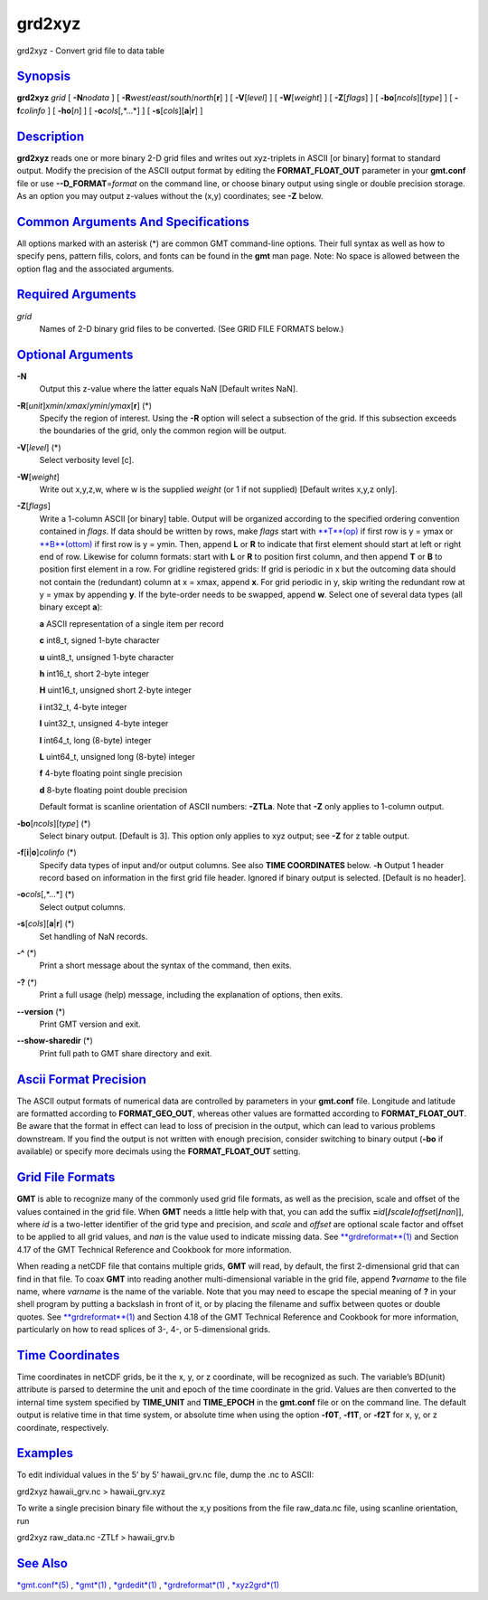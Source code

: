 *******
grd2xyz
*******

grd2xyz - Convert grid file to data table

`Synopsis <#toc1>`_
-------------------

**grd2xyz** *grid* [ **-N**\ *nodata* ] [
**-R**\ *west*/*east*/*south*/*north*\ [**r**\ ] ] [ **-V**\ [*level*\ ]
] [ **-W**\ [*weight*\ ] ] [ **-Z**\ [*flags*\ ] ] [
**-bo**\ [*ncols*\ ][*type*\ ] ] [ **-f**\ *colinfo* ] [
**-ho**\ [*n*\ ] ] [ **-o**\ *cols*\ [,*...*] ] [
**-s**\ [*cols*\ ][\ **a**\ \|\ **r**] ]

`Description <#toc2>`_
----------------------

**grd2xyz** reads one or more binary 2-D grid files and writes out
xyz-triplets in ASCII [or binary] format to standard output. Modify the
precision of the ASCII output format by editing the
**FORMAT\_FLOAT\_OUT** parameter in your **gmt.conf** file or use
**--D\_FORMAT**\ =\ *format* on the command line, or choose binary
output using single or double precision storage. As an option you may
output z-values without the (x,y) coordinates; see **-Z** below.

`Common Arguments And Specifications <#toc3>`_
----------------------------------------------

All options marked with an asterisk (\*) are common GMT command-line
options. Their full syntax as well as how to specify pens, pattern
fills, colors, and fonts can be found in the **gmt** man page. Note: No
space is allowed between the option flag and the associated arguments.

`Required Arguments <#toc4>`_
-----------------------------

*grid*
    Names of 2-D binary grid files to be converted. (See GRID FILE
    FORMATS below.)

`Optional Arguments <#toc5>`_
-----------------------------

**-N**
    Output this z-value where the latter equals NaN [Default writes
    NaN].
**-R**\ [*unit*\ ]\ *xmin*/*xmax*/*ymin*/*ymax*\ [**r**\ ] (\*)
    Specify the region of interest. Using the **-R** option will select
    a subsection of the grid. If this subsection exceeds the boundaries
    of the grid, only the common region will be output.
**-V**\ [*level*\ ] (\*)
    Select verbosity level [c].
**-W**\ [*weight*\ ]
    Write out x,y,z,w, where w is the supplied *weight* (or 1 if not
    supplied) [Default writes x,y,z only].
**-Z**\ [*flags*\ ]
    Write a 1-column ASCII [or binary] table. Output will be organized
    according to the specified ordering convention contained in *flags*.
    If data should be written by rows, make *flags* start with
    `**T**\ (op) <T.op.html>`_ if first row is y = ymax or
    `**B**\ (ottom) <B.ottom.html>`_ if first row is y = ymin. Then,
    append **L** or **R** to indicate that first element should start at
    left or right end of row. Likewise for column formats: start with
    **L** or **R** to position first column, and then append **T** or
    **B** to position first element in a row. For gridline registered
    grids: If grid is periodic in x but the outcoming data should not
    contain the (redundant) column at x = xmax, append **x**. For grid
    periodic in y, skip writing the redundant row at y = ymax by
    appending **y**. If the byte-order needs to be swapped, append
    **w**. Select one of several data types (all binary except **a**):

    **a** ASCII representation of a single item per record

    **c** int8\_t, signed 1-byte character

    **u** uint8\_t, unsigned 1-byte character

    **h** int16\_t, short 2-byte integer

    **H** uint16\_t, unsigned short 2-byte integer

    **i** int32\_t, 4-byte integer

    **I** uint32\_t, unsigned 4-byte integer

    **l** int64\_t, long (8-byte) integer

    **L** uint64\_t, unsigned long (8-byte) integer

    **f** 4-byte floating point single precision

    **d** 8-byte floating point double precision

    Default format is scanline orientation of ASCII numbers: **-ZTLa**.
    Note that **-Z** only applies to 1-column output.

**-bo**\ [*ncols*\ ][*type*\ ] (\*)
    Select binary output. [Default is 3]. This option only applies to
    xyz output; see **-Z** for z table output.
**-f**\ [**i**\ \|\ **o**]\ *colinfo* (\*)
    Specify data types of input and/or output columns. See also **TIME
    COORDINATES** below. **-h** Output 1 header record based on
    information in the first grid file header. Ignored if binary output
    is selected. [Default is no header].
**-o**\ *cols*\ [,*...*] (\*)
    Select output columns.
**-s**\ [*cols*\ ][\ **a**\ \|\ **r**] (\*)
    Set handling of NaN records.
**-^** (\*)
    Print a short message about the syntax of the command, then exits.
**-?** (\*)
    Print a full usage (help) message, including the explanation of
    options, then exits.
**--version** (\*)
    Print GMT version and exit.
**--show-sharedir** (\*)
    Print full path to GMT share directory and exit.

`Ascii Format Precision <#toc6>`_
---------------------------------

The ASCII output formats of numerical data are controlled by parameters
in your **gmt.conf** file. Longitude and latitude are formatted
according to **FORMAT\_GEO\_OUT**, whereas other values are formatted
according to **FORMAT\_FLOAT\_OUT**. Be aware that the format in effect
can lead to loss of precision in the output, which can lead to various
problems downstream. If you find the output is not written with enough
precision, consider switching to binary output (**-bo** if available) or
specify more decimals using the **FORMAT\_FLOAT\_OUT** setting.

`Grid File Formats <#toc7>`_
----------------------------

**GMT** is able to recognize many of the commonly used grid file
formats, as well as the precision, scale and offset of the values
contained in the grid file. When **GMT** needs a little help with that,
you can add the suffix
**=**\ *id*\ [**/**\ *scale*\ **/**\ *offset*\ [**/**\ *nan*]], where
*id* is a two-letter identifier of the grid type and precision, and
*scale* and *offset* are optional scale factor and offset to be applied
to all grid values, and *nan* is the value used to indicate missing
data. See `**grdreformat**\ (1) <grdreformat.html>`_ and Section 4.17 of
the GMT Technical Reference and Cookbook for more information.

When reading a netCDF file that contains multiple grids, **GMT** will
read, by default, the first 2-dimensional grid that can find in that
file. To coax **GMT** into reading another multi-dimensional variable in
the grid file, append **?**\ *varname* to the file name, where *varname*
is the name of the variable. Note that you may need to escape the
special meaning of **?** in your shell program by putting a backslash in
front of it, or by placing the filename and suffix between quotes or
double quotes. See `**grdreformat**\ (1) <grdreformat.html>`_ and
Section 4.18 of the GMT Technical Reference and Cookbook for more
information, particularly on how to read splices of 3-, 4-, or
5-dimensional grids.

`Time Coordinates <#toc8>`_
---------------------------

Time coordinates in netCDF grids, be it the x, y, or z coordinate, will
be recognized as such. The variable’s BD(unit) attribute is parsed to
determine the unit and epoch of the time coordinate in the grid. Values
are then converted to the internal time system specified by
**TIME\_UNIT** and **TIME\_EPOCH** in the **gmt.conf** file or on the
command line. The default output is relative time in that time system,
or absolute time when using the option **-f0T**, **-f1T**, or **-f2T**
for x, y, or z coordinate, respectively.

`Examples <#toc9>`_
-------------------

To edit individual values in the 5’ by 5’ hawaii\_grv.nc file, dump the
.nc to ASCII:

grd2xyz hawaii\_grv.nc > hawaii\_grv.xyz

To write a single precision binary file without the x,y positions from
the file raw\_data.nc file, using scanline orientation, run

grd2xyz raw\_data.nc -ZTLf > hawaii\_grv.b

`See Also <#toc10>`_
--------------------

`*gmt.conf*\ (5) <gmt.conf.html>`_ , `*gmt*\ (1) <gmt.html>`_ ,
`*grdedit*\ (1) <grdedit.html>`_ ,
`*grdreformat*\ (1) <grdreformat.html>`_ ,
`*xyz2grd*\ (1) <xyz2grd.html>`_
